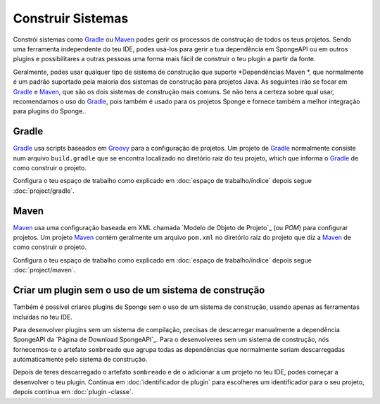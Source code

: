 ==================
Construir Sistemas
==================

Constrói sistemas como Gradle_ ou Maven_ podes gerir os processos de construção de todos os teus projetos. Sendo uma ferramenta
independente do teu IDE, podes usá-los para gerir a tua dependência em SpongeAPI ou em outros plugins e possibilitares a outras pessoas
uma forma mais fácil de construir o teu plugin a partir da fonte.

.. nota::
    SpongeAPI **não** necessita de usar um sistema de construção para criar plugins, sendo que o uso de um deles é por nós fortemente
    recomendado.Tirando a curta eplicação em `Criando um plugin sem um sistema de construção`_, as seguintes partes, irão assumir que tu
    estás a usal um sistema de construção, que poderá gerir as dependências por ti.

Geralmente, podes usar qualquer tipo de sistema de construção que suporte *Dependências Maven *, que normalmente é um padrão suportado
pela maioria dos sistemas de construção para projetos Java. As  seguintes irão se  focar em Gradle_ e Maven_, que são os dois sistemas
de construção mais comuns. Se  não tens a certeza sobre qual usar, recomendamos o uso do Gradle_, pois também é usado
para os projetos Sponge e fornece também a melhor integração para plugins do Sponge..

.. _gradle-configuração:

Gradle
======
Gradle_ usa scripts baseados em Groovy_ para a configuração de projetos. Um projeto de Gradle_ normalmente consiste num arquivo
``build.gradle`` que se encontra localizado no diretório raiz do teu projeto, which que informa o Gradle_  de como construir o projeto.

.. dica::
    Consulta o "Guia do Utilizador Gradle" para o instalares e para verificares a introdução geral dos conceitos usados no Gradle_. Se
    só estiveres interessado em usar o Gradle_ para um simples projeto Java, então o `Quickstart de Gradle Java ' será um bom local para
    começares.

Configura o teu espaço de trabalho como explicado em :doc:`espaço de trabalho/índice` depois segue :doc:`project/gradle`.

Maven
=====
Maven_ usa uma configuração baseada em XML chamada `Modelo de Objeto de Projeto`_ (ou *POM*) para configurar projetos. Um projeto Maven_ contém
geralmente um arquivo ``pom.xml`` no diretório raiz do projeto que diz a Maven_ de como construir o projeto.

.. dica::
    Consulta o `Centro de Utilizadores Maven`_ para o instalares e para verificares a introdução geral dos conceitos usados no Maven_.
    Se só estiveres interessado em usar o Maven_ para um simples projeto Java, então o`Maven em 5 Minutos`_ será um bom local para
    começares.

Configura o teu espaço de trabalho como explicado em :doc:`espaço de trabalho/índice` depois segue :doc:`project/maven`.


Criar um plugin sem o uso de um sistema de construção
=====================================================

Também é possível criares plugins de Sponge sem o uso de um sistema de construção, usando apenas as ferramentas incluídas no teu
IDE.

.. atenção::
    **Não recomendamos o uso de SpongeAPI sem um sistema de construção. ** A longo prazo, o uso de um sistema de construção irá
    simplificar o processo de desenvolvimento para ti e para as outras pessoas que desejem contribuir com o seu projeto. Este método de
    desenvolvimento de plugins não recebe testes ativos pela equipa do Sponge.

Para desenvolver plugins sem um sistema de compilação, precisas de descarregar manualmente a dependência SpongeAPI da 
`Página de Download SpongeAPI`_. Para o desenvolveres sem um sistema de construção, nós fornecemos-te o artefato ``sombreado`` que
agrupa todas as dependências que normalmente seriam descarregadas automaticamente pelo sistema de construção.

Depois de teres descarregado o artefato ``sombreado`` e de o adicionar a um projeto no  teu IDE, podes começar a desenvolver o teu
plugin. Continua em :doc:`identificador de plugin` para escolheres um identificador para o seu projeto, depois continua em :doc:`plugin
-classe`.

.. _Gradle: https://gradle.org/
.. _Maven: https://maven.apache.org/
.. _Groovy: http://www.groovy-lang.org/
.. _`Gradle User Guide`: https://docs.gradle.org/current/userguide/userguide.html
.. _`Gradle Java Quickstart`: https://docs.gradle.org/current/userguide/tutorial_java_projects.html
.. _`Project Object Model`: https://maven.apache.org/guides/introduction/introduction-to-the-pom.html
.. _`Maven Users Centre`: https://maven.apache.org/users/index.html
.. _`Maven in 5 Minutes`: https://maven.apache.org/guides/getting-started/maven-in-five-minutes.html
.. _`Maven Getting Started Guide`: https://maven.apache.org/guides/getting-started/index.html
.. _`SpongeAPI Download Page`: https://www.spongepowered.org/downloads/spongeapi/
